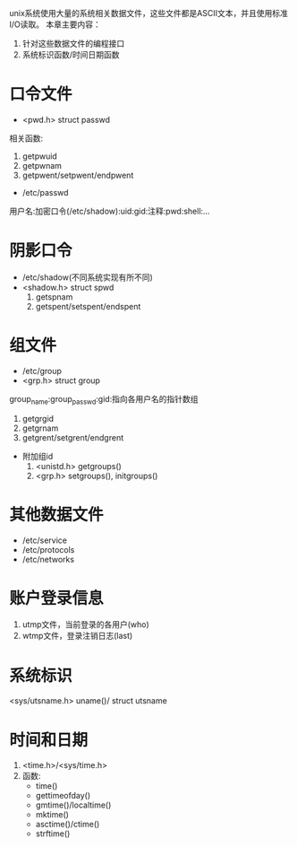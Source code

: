 #+Author: hackrole
#+Email: daipeng123456@gmail.com
#+Date: 2013-07-01

unix系统使用大量的系统相关数据文件，这些文件都是ASCII文本，并且使用标准I/O读取。
本章主要内容：
1) 针对这些数据文件的编程接口
2) 系统标识函数/时间日期函数

* 口令文件
- <pwd.h> struct passwd
相关函数:
  1) getpwuid
  2) getpwnam
  3) getpwent/setpwent/endpwent
- /etc/passwd
用户名:加密口令(/etc/shadow):uid:gid:注释:pwd:shell:...

* 阴影口令
- /etc/shadow(不同系统实现有所不同)
- <shadow.h> struct spwd
  1) getspnam
  2) getspent/setspent/endspent
 
* 组文件
- /etc/group
- <grp.h> struct group
group_name:group_passwd:gid:指向各用户名的指针数组
  1) getgrgid
  2) getgrnam
  3) getgrent/setgrent/endgrent
- 附加组id
	 1) <unistd.h> getgroups()
	 2) <grp.h> setgroups(), initgroups()

* 其他数据文件
+ /etc/service
+ /etc/protocols
+ /etc/networks

* 账户登录信息
1) utmp文件，当前登录的各用户(who)
2) wtmp文件，登录注销日志(last)

* 系统标识
<sys/utsname.h>
uname()/ struct utsname

* 时间和日期
1) <time.h>/<sys/time.h>
2) 函数:
   - time()
   - gettimeofday()
   - gmtime()/localtime()
   - mktime()
   - asctime()/ctime()
   - strftime()













